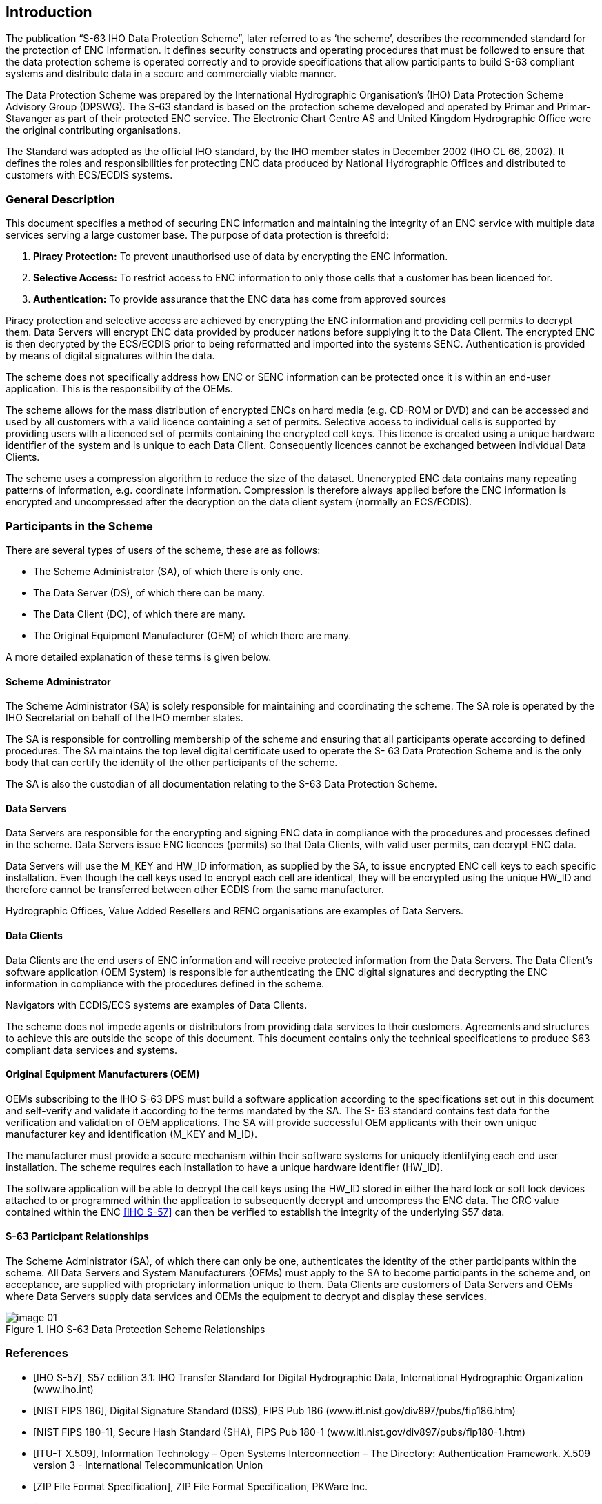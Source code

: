 
[[introduction]]
== Introduction

The publication “S-63 IHO Data Protection Scheme”, later referred to as ‘the scheme’, describes the recommended standard for the protection of ENC information. It defines security constructs and operating procedures that must be followed to ensure that the data protection scheme is operated correctly and to provide specifications that allow participants to build S-63 compliant systems and distribute data in a secure and commercially viable manner.

The Data Protection Scheme was prepared by the International Hydrographic Organisation's (IHO) Data Protection Scheme Advisory Group (DPSWG). The S-63 standard is based on the protection scheme developed and operated by Primar and Primar-Stavanger as part of their protected ENC service. The Electronic Chart Centre AS and United Kingdom Hydrographic Office were the original contributing organisations.

The Standard was adopted as the official IHO standard, by the IHO member states in December 2002 (IHO CL 66, 2002). It defines the roles and responsibilities for protecting ENC data produced by National Hydrographic Offices and distributed to customers with ECS/ECDIS systems.

=== General Description

This document specifies a method of securing ENC information and maintaining the integrity of an ENC service with multiple data services serving a large customer base. The purpose of data protection is threefold:

. *Piracy Protection:* To prevent unauthorised use of data by encrypting the ENC information.
. *Selective Access:* To restrict access to ENC information to only those cells that a customer has been licenced for.
. *Authentication:* To provide assurance that the ENC data has come from approved sources

Piracy protection and selective access are achieved by encrypting the ENC information and providing cell permits to decrypt them. Data Servers will encrypt ENC data provided by producer nations before supplying it to the Data Client. The encrypted ENC is then decrypted by the ECS/ECDIS prior to being reformatted and imported into the systems SENC. Authentication is provided by means of digital signatures within the data.

The scheme does not specifically address how ENC or SENC information can be protected once it is within an end-user application. This is the responsibility of the OEMs.

The scheme allows for the mass distribution of encrypted ENCs on hard media (e.g. CD-ROM or DVD) and can be accessed and used by all customers with a valid licence containing a set of permits. Selective access to individual cells is supported by providing users with a licenced set of permits containing the encrypted cell keys. This licence is created using a unique hardware identifier of the system and is unique to each Data Client. Consequently licences cannot be exchanged between individual Data Clients.

The scheme uses a compression algorithm to reduce the size of the dataset. Unencrypted ENC data contains many repeating patterns of information, e.g. coordinate information. Compression is therefore always applied before the ENC information is encrypted and uncompressed after the decryption on the data client system (normally an ECS/ECDIS).

=== Participants in the Scheme

There are several types of users of the scheme, these are as follows:

* The Scheme Administrator (SA), of which there is only one.

* The Data Server (DS), of which there can be many.

* The Data Client (DC), of which there are many.

* The Original Equipment Manufacturer (OEM) of which there are many.

A more detailed explanation of these terms is given below.

==== Scheme Administrator

The Scheme Administrator (SA) is solely responsible for maintaining and coordinating the scheme. The SA role is operated by the IHO Secretariat on behalf of the IHO member states.

The SA is responsible for controlling membership of the scheme and ensuring that all participants operate according to defined procedures. The SA maintains the top level digital certificate used to operate the S- 63 Data Protection Scheme and is the only body that can certify the identity of the other participants of the scheme.

The SA is also the custodian of all documentation relating to the S-63 Data Protection Scheme.

==== Data Servers

Data Servers are responsible for the encrypting and signing ENC data in compliance with the procedures and processes defined in the scheme. Data Servers issue ENC licences (permits) so that Data Clients, with valid user permits, can decrypt ENC data.

Data Servers will use the M_KEY and HW_ID information, as supplied by the SA, to issue encrypted ENC cell keys to each specific installation. Even though the cell keys used to encrypt each cell are identical, they will be encrypted using the unique HW_ID and therefore cannot be transferred between other ECDIS from the same manufacturer.

Hydrographic Offices, Value Added Resellers and RENC organisations are examples of Data Servers.

==== Data Clients

Data Clients are the end users of ENC information and will receive protected information from the Data Servers. The Data Client’s software application (OEM System) is responsible for authenticating the ENC digital signatures and decrypting the ENC information in compliance with the procedures defined in the scheme.

Navigators with ECDIS/ECS systems are examples of Data Clients.

The scheme does not impede agents or distributors from providing data services to their customers. Agreements and structures to achieve this are outside the scope of this document. This document contains only the technical specifications to produce S63 compliant data services and systems.

==== Original Equipment Manufacturers (OEM)

OEMs subscribing to the IHO S-63 DPS must build a software application according to the specifications set out in this document and self-verify and validate it according to the terms mandated by the SA. The S- 63 standard contains test data for the verification and validation of OEM applications. The SA will provide successful OEM applicants with their own unique manufacturer key and identification (M_KEY and M_ID).

The manufacturer must provide a secure mechanism within their software systems for uniquely identifying each end user installation. The scheme requires each installation to have a unique hardware identifier (HW_ID).

The software application will be able to decrypt the cell keys using the HW_ID stored in either the hard lock or soft lock devices attached to or programmed within the application to subsequently decrypt and uncompress the ENC data. The CRC value contained within the ENC <<iho_ts_dhd>> can then be verified to establish the integrity of the underlying S57 data.

==== S-63 Participant Relationships

The Scheme Administrator (SA), of which there can only be one, authenticates the identity of the other participants within the scheme. All Data Servers and System Manufacturers (OEMs) must apply to the SA to become participants in the scheme and, on acceptance, are supplied with proprietary information unique to them. Data Clients are customers of Data Servers and OEMs where Data Servers supply data services and OEMs the equipment to decrypt and display these services.

.IHO S-63 Data Protection Scheme Relationships
image::image-01.png[]


[bibliography]
=== References

* [[[iho_ts_dhd,IHO S-57]]], S57 edition 3.1: IHO Transfer Standard for Digital Hydrographic Data, International Hydrographic Organization (www.iho.int)

* [[[dss,NIST FIPS 186]]], Digital Signature Standard (DSS), FIPS Pub 186 (www.itl.nist.gov/div897/pubs/fip186.htm)

* [[[sha,NIST FIPS 180-1]]], Secure Hash Standard (SHA), FIPS Pub 180-1 (www.itl.nist.gov/div897/pubs/fip180-1.htm)

* [[[ITU-T_X.509,ITU-T X.509]]], Information Technology – Open Systems Interconnection – The Directory: Authentication Framework. X.509 version 3 - International Telecommunication Union

* [[[zip_ffs,ZIP File Format Specification]]], ZIP File Format Specification, PKWare Inc.

* [[[des_mf,NIST FIPS 81]]], DES Modes of Operation, FIPS Pub 81 (www.itl.nist.gov/fipspubs/fip81.htm)

* [[[rfc1423,RFC 1423]]], RFC 1423: Privacy Enhancements for Internet Electronic Mail: Part III: Algorithms, Modes and Identifiers

* [[[blowfish_ref,Blowfish encryption algorithm]]], Blowfish encryption algorithm, B. Schneier, Fast Software Encryption, Cambridge Security Workshop Proceedings (December 1993), Springer-Verlag, 1994, pp. 191-204. (www.counterpane.com)

* [[[crc32,ISO/IEC 13239:2002]]], CRC32 checksum algorithm. Information technology -- Telecommunications and information exchange between systems -- High-level data link control (HDLC) procedures. ISO/IEC 13239:2002.


=== Compatibility with Previous Versions

This version of S-63 uses the same algorithms and the same file formats and contents as the security scheme operated by Primar, Primar-Stavanger and IHO S-63 Version 1.0. This version of the S-63 standard has been amended to provide better definitions and explanation on the operation of the protection scheme.

A defined test data set has been produced and should be used by OEMs to verify and validate implementations of the S-63 Data Protection Scheme during self certification.

Version 1.1 of the standard has been produced in light of experience gained by Data Servers and ECS/ECDIS Manufacturers during the operation of the scheme under version 1.0. This version attempts to more clearly define the standard by removing duplication and possible ambiguity. It also contains additional mechanisms that will enable manufacturers to make their systems more intuitive for users of ECS/ECDIS. The following list refers to the revisions within the standard.

1. Removal of unnecessary duplication

2. Specification of how and under what conditions certain files must be used.

3. Removal of the permit dependency on the cell edition.

4. Additional information to enable Data Clients to manage ENC data more effectively and efficiently.

5. Identification of a loading strategy to enable more efficient loading of encrypted ENCs.

It is the responsibility of Data Servers to provide services that are backwardly compatible


=== Document Structure

The main body of the document can generally be broken down into four parts. The first part details the components that are fundamental to the scheme and describes their purpose and construction. The second identifies how all the components come together within an S-63 ENC Exchange Set. The third outlines the roles and responsibilities of each type of user participating in the scheme. Finally there is a section that defines the various error and warning messages that must be displayed on the data client when defined conditions occur.

*Main Document:*

1. Scheme Components:

** Section 2: Data Compression
** Section 3: Data Encryption
** Section 4: Data Licensing
** Section 5: Data Authentication
** Section 6: Data Management

2. Exchange Set Format and Structure
** Section 7 Directory and File Structures

3. S-63 Participant Processes

** Section 8: Scheme Administrators Processes
** Section 9: Data Server Processes
** Section 10: OEM & Data Client Processes

4. S-63 Error and Warning Messages

** Section 11 S-63 Error Codes and Explanations

*Additional Sections:*

* S-63 Annex A: Data Server Certificate Request Procedure

* S-63 Annex B: Manufacturer Information Request Procedure

* S-63 Annex C: ENC Update Status Report

*Appendices:*

* Appendix 1: Contains a definition of available test data which can be used to develop full compliance with all aspects of the Data Protection Scheme.

* Appendix 2: Defines how encrypted ENC exchange sets provided by Data Servers will be stored using mass storage devices such as DVD or USB memory sticks.


=== Maintenance

Changes to this standard will conform to the _“Principles and procedures for making changes to IHO standards and specifications”_, as approved by the 18^th^ CHRIS meeting (Cairns, Australia, Sept. 2006).


=== Support

Support in using and implementing this standard is provided to users by members of the IHO DPSWG, via the IHO Secretariat (mailto:info@iho.int[]). In addition an inventory of frequently asked questions (FAQ) is maintained by the IHO Secretariat on the ECDIS section of the IHO website (www.iho.int).
